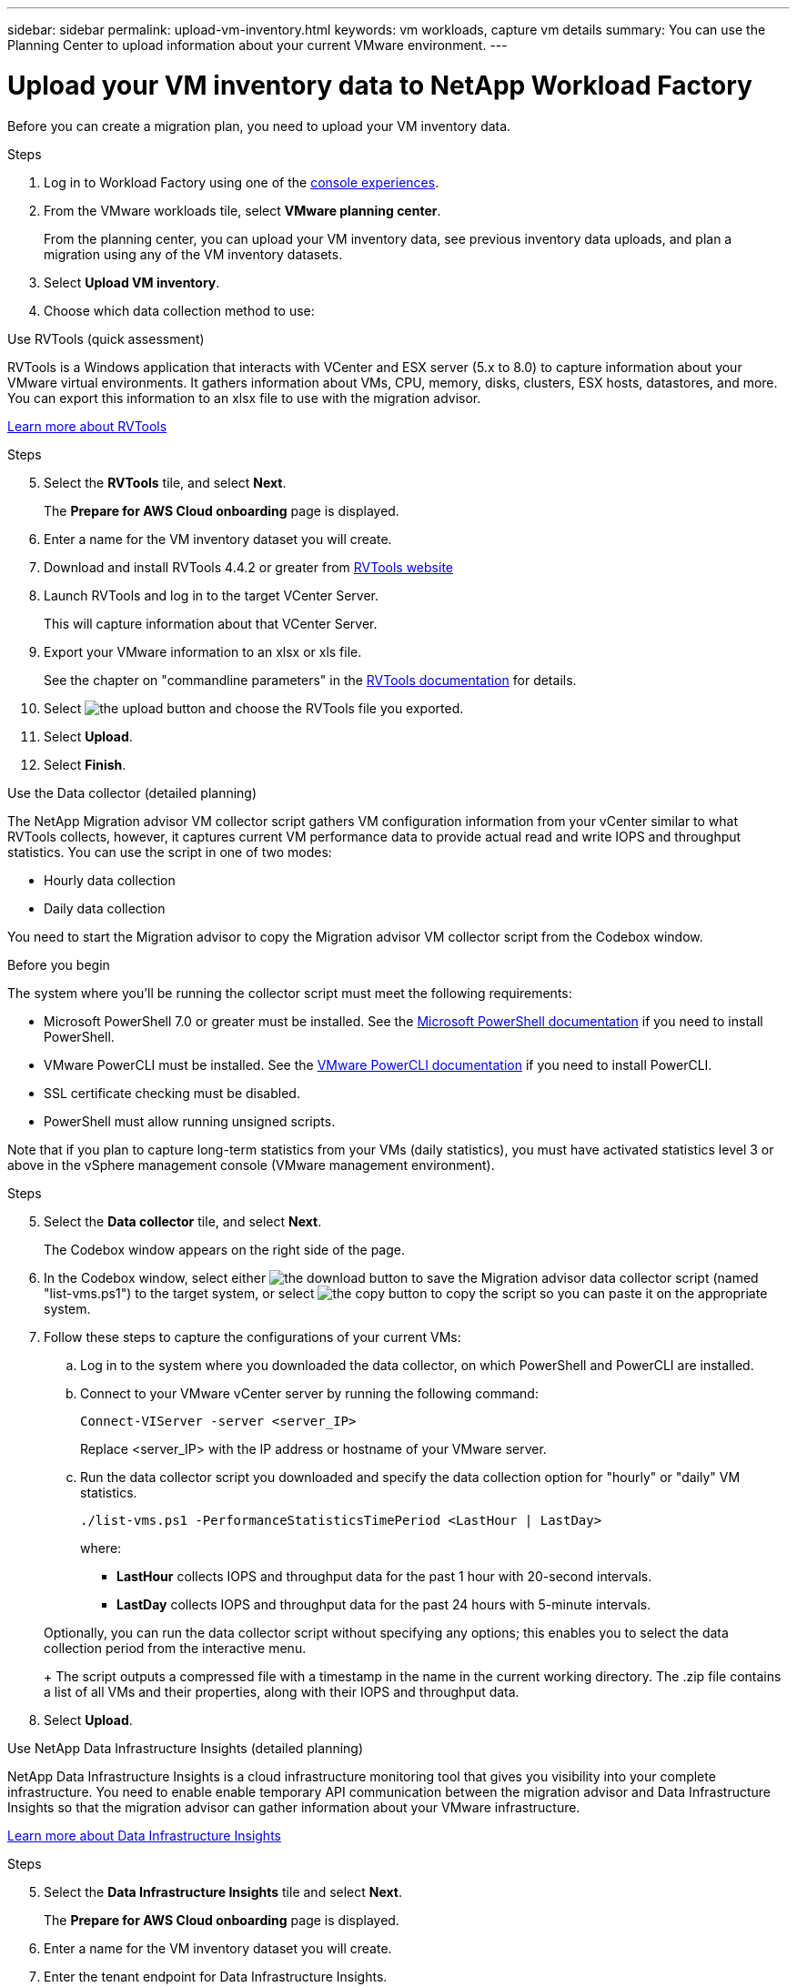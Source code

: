 ---
sidebar: sidebar
permalink: upload-vm-inventory.html
keywords: vm workloads, capture vm details
summary: You can use the Planning Center to upload information about your current VMware environment.
---

= Upload your VM inventory data to NetApp Workload Factory
:icons: font
:imagesdir: ./media/

[.lead]
Before you can create a migration plan, you need to upload your VM inventory data.


.Steps

. Log in to Workload Factory using one of the https://docs.netapp.com/us-en/workload-setup-admin/console-experiences.html[console experiences^].
. From the VMware workloads tile, select *VMware planning center*.
+
From the planning center, you can upload your VM inventory data, see previous inventory data uploads, and plan a migration using any of the VM inventory datasets. 
. Select *Upload VM inventory*.
. Choose which data collection method to use:

// start tabbed area

[role="tabbed-block"]
====

.Use RVTools (quick assessment)
--
RVTools is a Windows application that interacts with VCenter and ESX server (5.x to 8.0) to capture information about your VMware virtual environments. It gathers information about VMs, CPU, memory, disks, clusters, ESX hosts, datastores, and more. You can export this information to an xlsx file to use with the migration advisor.

https://www.robware.net/home[Learn more about RVTools^]

.Steps

[start=5]
. Select the *RVTools* tile, and select *Next*.
+
The *Prepare for AWS Cloud onboarding* page is displayed.
. Enter a name for the VM inventory dataset you will create.
. Download and install RVTools 4.4.2 or greater from https://www.robware.net/download[RVTools website^]
. Launch RVTools and log in to the target VCenter Server.
+
This will capture information about that VCenter Server.
. Export your VMware information to an xlsx or xls file. 
+
See the chapter on "commandline parameters" in the https://resources.robware.net/resources/prod/RVTools.pdf[RVTools documentation^] for details.
. Select image:button-upload-file.png[the upload button] and choose the RVTools file you exported.
. Select *Upload*.
. Select *Finish*.

//.Result

//The xlsx or xls file that contains your results is saved to your working directory.
--

.Use the Data collector (detailed planning)
--
The NetApp Migration advisor VM collector script gathers VM configuration information from your vCenter similar to what RVTools collects, however, it captures current VM performance data to provide actual read and write IOPS and throughput statistics. You can use the script in one of two modes:

* Hourly data collection
* Daily data collection

You need to start the Migration advisor to copy the Migration advisor VM collector script from the Codebox window.

.Before you begin

The system where you'll be running the collector script must meet the following requirements:

* Microsoft PowerShell 7.0 or greater must be installed. See the https://learn.microsoft.com/en-us/powershell/scripting/install/installing-powershell?view=powershell-7.4[Microsoft PowerShell documentation^] if you need to install PowerShell. 
* VMware PowerCLI must be installed. See the https://docs.vmware.com/en/VMware-vSphere/7.0/com.vmware.esxi.install.doc/GUID-F02D0C2D-B226-4908-9E5C-2E783D41FE2D.html[VMware PowerCLI documentation^] if you need to install PowerCLI.
* SSL certificate checking must be disabled.
* PowerShell must allow running unsigned scripts.

Note that if you plan to capture long-term statistics from your VMs (daily statistics), you must have activated statistics level 3 or above in the vSphere management console (VMware management environment).

.Steps

[start=5]
. Select the *Data collector* tile, and select *Next*.
+
The Codebox window appears on the right side of the page.

. In the Codebox window, select either image:button-download-codebox.png[the download button] to save the Migration advisor data collector script (named "list-vms.ps1") to the target system, or select image:button-copy-codebox.png[the copy button] to copy the script so you can paste it on the appropriate system.

. Follow these steps to capture the configurations of your current VMs:

.. Log in to the system where you downloaded the data collector, on which PowerShell and PowerCLI are installed.
.. Connect to your VMware vCenter server by running the following command:
+
[source,console]
----
Connect-VIServer -server <server_IP>
----
+
Replace <server_IP> with the IP address or hostname of your VMware server.
.. Run the data collector script you downloaded and specify the data collection option for "hourly" or "daily" VM statistics.
+
[source,console]
----
./list-vms.ps1 -PerformanceStatisticsTimePeriod <LastHour | LastDay>
----
+
where:
+
** *LastHour* collects IOPS and throughput data for the past 1 hour with 20-second intervals.
** *LastDay* collects IOPS and throughput data for the past 24 hours with 5-minute intervals.

+
Optionally, you can run the data collector script without specifying any options; this enables you to select the data collection period from the interactive menu.
+
The script outputs a compressed file with a timestamp in the name in the current working directory. The .zip file contains a list of all VMs and their properties, along with their IOPS and throughput data.
. Select *Upload*.


--

.Use NetApp Data Infrastructure Insights (detailed planning)
--
NetApp Data Infrastructure Insights is a cloud infrastructure monitoring tool that gives you visibility into your complete infrastructure. You need to enable enable temporary API communication between the migration advisor and Data Infrastructure Insights so that the migration advisor can gather information about your VMware infrastructure.

https://docs.netapp.com/us-en/data-infrastructure-insights/[Learn more about Data Infrastructure Insights^]

.Steps

[start=5]
. Select the *Data Infrastructure Insights* tile and select *Next*.
+
The *Prepare for AWS Cloud onboarding* page is displayed.
. Enter a name for the VM inventory dataset you will create.
. Enter the tenant endpoint for Data Infrastructure Insights.
+
This should be the URL you use to access Data Infrastructure Insights.
. If you have not yet generated an API access token for Data Infrastructure Insights, follow the instructions on the page to create one. Otherwise, paste your API access token in the *Enter API Access Token* text box.
. Select *Upload*.
+
Workload Factory gathers information from Data Infrastructure Insights.
--

====

// end tabbed area

.What's next?

link:launch-onboarding-advisor-native.html[Create an Amazon EC2 deployment plan using the migration advisor].